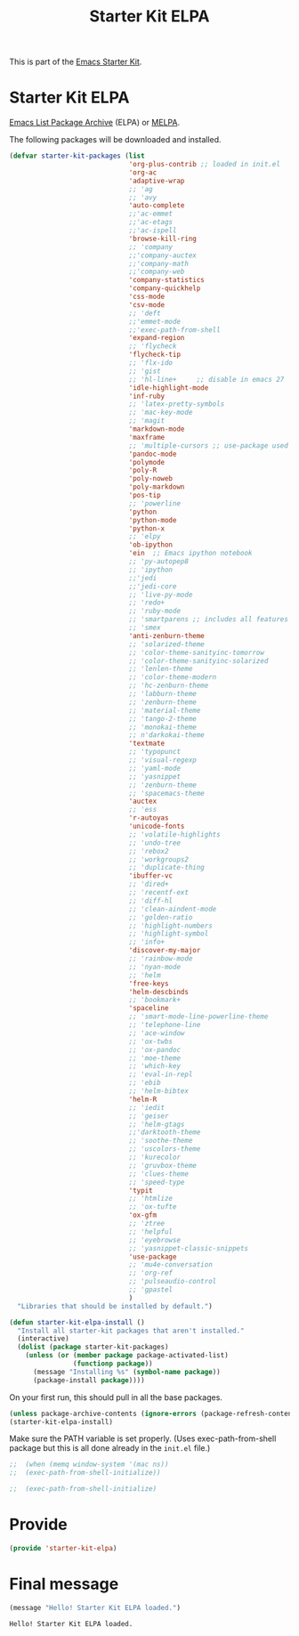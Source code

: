 # -*- coding: utf-8 -*-
# -*- find-file-hook: org-babel-execute-buffer -*-

#+TITLE: Starter Kit ELPA
#+OPTIONS: toc:nil num:nil ^:nil

This is part of the [[file:starter-kit.org][Emacs Starter Kit]].

* Starter Kit ELPA
[[http://elpa.gnu.org/][Emacs List Package Archive]] (ELPA) or [[http://melpa.org][MELPA]].

The following packages will be downloaded and installed.

#+begin_src emacs-lisp
      (defvar starter-kit-packages (list 
                                    'org-plus-contrib ;; loaded in init.el
                                    'org-ac
                                    'adaptive-wrap  
                                    ;; 'ag
                                    ;; 'avy
                                    'auto-complete
                                    ;;'ac-emmet
                                    ;;'ac-etags
                                    ;;'ac-ispell
                                    'browse-kill-ring
                                    ;; 'company
                                    ;;'company-auctex
                                    ;;'company-math
                                    ;;'company-web
                                    'company-statistics
                                    'company-quickhelp
                                    'css-mode
                                    'csv-mode
                                    ;; 'deft
                                    ;;'emmet-mode
                                    ;;'exec-path-from-shell
                                    'expand-region
                                    ;; 'flycheck
                                    'flycheck-tip
                                    ;; 'flx-ido
                                    ;; 'gist
                                    ;; 'hl-line+     ;; disable in emacs 27
                                    'idle-highlight-mode
                                    'inf-ruby
                                    ;; 'latex-pretty-symbols
                                    ;; 'mac-key-mode
                                    ;; 'magit
                                    'markdown-mode
                                    'maxframe
                                    ;; 'multiple-cursors ;; use-package used
                                    'pandoc-mode 
                                    'polymode 
                                    'poly-R
                                    'poly-noweb
                                    'poly-markdown
                                    'pos-tip
                                    ;; 'powerline
                                    'python
                                    'python-mode
                                    'python-x
                                    ;; 'elpy
                                    'ob-ipython
                                    'ein  ;; Emacs ipython notebook
                                    ;; 'py-autopep8
                                    ;; 'ipython
                                    ;;'jedi
                                    ;;'jedi-core
                                    ;; 'live-py-mode
                                    ;; 'redo+
                                    ;; 'ruby-mode
                                    ;; 'smartparens ;; includes all features of =paredit= so the latter is not needed.
                                    ;; 'smex
                                    'anti-zenburn-theme
                                    ;; 'solarized-theme
                                    ;; 'color-theme-sanityinc-tomorrow
                                    ;; 'color-theme-sanityinc-solarized
                                    ;; 'lenlen-theme
                                    ;; 'color-theme-modern
                                    ;; 'hc-zenburn-theme
                                    ;; 'labburn-theme
                                    ;; 'zenburn-theme
                                    ;; 'material-theme
                                    ;; 'tango-2-theme
                                    ;; 'monokai-theme
                                    ;; n'darkokai-theme
                                    'textmate
                                    ;; 'typopunct
                                    ;; 'visual-regexp
                                    ;; 'yaml-mode
                                    ;; 'yasnippet
                                    ;; 'zenburn-theme
                                    ;; 'spacemacs-theme
                                    'auctex
                                    ;; 'ess
                                    'r-autoyas 
                                    'unicode-fonts                               
                                    ;; 'volatile-highlights
                                    ;; 'undo-tree
                                    ;; 'rebox2
                                    ;; 'workgroups2
                                    ;; 'duplicate-thing
                                    'ibuffer-vc
                                    ;; 'dired+
                                    ;; 'recentf-ext
                                    ;; 'diff-hl
                                    ;; 'clean-aindent-mode
                                    ;; 'golden-ratio
                                    ;; 'highlight-numbers
                                    ;; 'highlight-symbol
                                    ;; 'info+
                                    'discover-my-major
                                    ;; 'rainbow-mode
                                    ;; 'nyan-mode
                                    ;; 'helm
                                    'free-keys
                                    'helm-descbinds
                                    ;; 'bookmark+
                                    'spaceline
                                    ;; 'smart-mode-line-powerline-theme                                 
                                    ;; 'telephone-line
                                    ;; 'ace-window
                                    ;; 'ox-twbs
                                    ;; 'ox-pandoc
                                    ;; 'moe-theme
                                    ;; 'which-key
                                    ;; 'eval-in-repl
                                    ;; 'ebib
                                    ;; 'helm-bibtex
                                    'helm-R
                                    ;; 'iedit
                                    ;; 'geiser
                                    ;; 'helm-gtags
                                    ;;'darktooth-theme
                                    ;; 'soothe-theme
                                    ;; 'uscolors-theme 
                                    ;; 'kurecolor 
                                    ;; 'gruvbox-theme
                                    ;; 'clues-theme
                                    ;; 'speed-type
                                    'typit
                                    ;; 'htmlize
                                    ;; 'ox-tufte
                                    'ox-gfm
                                    ;; 'ztree
                                    ;; 'helpful
                                    ;; 'eyebrowse
                                    ;; 'yasnippet-classic-snippets
                                    'use-package
                                    ;; 'mu4e-conversation
                                    ;; 'org-ref
                                    ;; 'pulseaudio-control
                                    ;; 'gpastel
                                    )
        "Libraries that should be installed by default.")
#+end_src

#+RESULTS:
: starter-kit-packages


#+begin_src emacs-lisp
(defun starter-kit-elpa-install ()
  "Install all starter-kit packages that aren't installed."
  (interactive)
  (dolist (package starter-kit-packages)
    (unless (or (member package package-activated-list)
                (functionp package))
      (message "Installing %s" (symbol-name package))
      (package-install package))))
#+end_src


On your first run, this should pull in all the base packages.

#+begin_src emacs-lisp
  (unless package-archive-contents (ignore-errors (package-refresh-contents)))
  (starter-kit-elpa-install)
#+end_src

#+RESULTS:

Make sure the PATH variable is set properly. (Uses exec-path-from-shell package but this is all done already in the =init.el= file.)
#+source: fix-path 
#+begin_src emacs-lisp
;;  (when (memq window-system '(mac ns))
;;  (exec-path-from-shell-initialize))

;;  (exec-path-from-shell-initialize)
#+end_src

#+RESULTS: fix-path

* Provide 

#+BEGIN_SRC emacs-lisp 
(provide 'starter-kit-elpa)
#+END_SRC

#+RESULTS:
: starter-kit-elpa


* Final message
#+source: message-line
#+begin_src emacs-lisp
  (message "Hello! Starter Kit ELPA loaded.")
#+end_src

#+RESULTS: message-line
: Hello! Starter Kit ELPA loaded.
